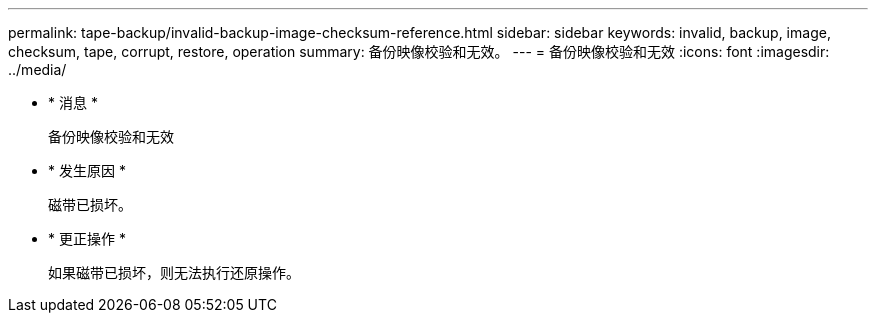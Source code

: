---
permalink: tape-backup/invalid-backup-image-checksum-reference.html 
sidebar: sidebar 
keywords: invalid, backup, image, checksum, tape, corrupt, restore, operation 
summary: 备份映像校验和无效。 
---
= 备份映像校验和无效
:icons: font
:imagesdir: ../media/


* * 消息 *
+
`备份映像校验和无效`

* * 发生原因 *
+
磁带已损坏。

* * 更正操作 *
+
如果磁带已损坏，则无法执行还原操作。


